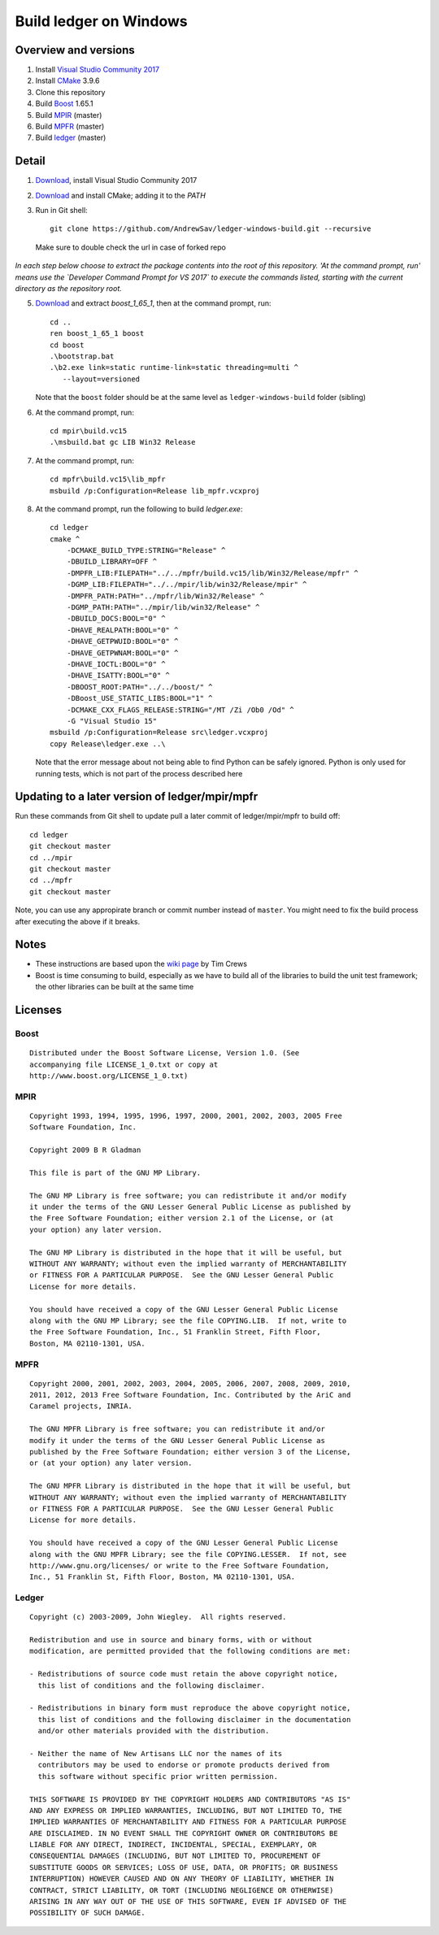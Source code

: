 =======================
Build ledger on Windows
=======================

Overview and versions
=====================

#.  Install `Visual Studio Community 2017
    <https://www.visualstudio.com/downloads/>`__
#.  Install `CMake <https://cmake.org/download/>`__ 3.9.6
#.  Clone this repository
#.  Build `Boost <http://www.boost.org/users/download/>`__ 1.65.1
#.  Build `MPIR <http://mpir.org/>`__ (master)
#.  Build `MPFR <http://www.mpfr.org/mpfr-current/#download>`__ (master)
#.  Build `ledger <http://ledger-cli.org/>`__ (master)

Detail
======

#.  `Download <https://www.visualstudio.com/thank-you-downloading-visual-studio/?sku=Community&rel=15>`__, install Visual
    Studio Community 2017

#.  `Download <https://cmake.org/files/v3.9/cmake-3.9.6-win64-x64.msi>`__
    and install CMake; adding it to the `PATH`

#.  Run in Git shell:: 

        git clone https://github.com/AndrewSav/ledger-windows-build.git --recursive

  Make sure to double check the url in case of forked repo

*In each step below choose to extract the package contents into the root of
this repository. 'At the command prompt, run' means use the `Developer Command
Prompt for VS 2017` to execute the commands listed, starting with the current
directory as the repository root.*

5.  `Download <https://dl.bintray.com/boostorg/release/1.65.1/source/boost_1_65_1.zip>`__ and extract `boost_1_65_1`, then at the
    command prompt, run::

        cd ..
        ren boost_1_65_1 boost
        cd boost
        .\bootstrap.bat
        .\b2.exe link=static runtime-link=static threading=multi ^
           --layout=versioned
   
    Note that the ``boost`` folder should be at the same level as ``ledger-windows-build`` folder (sibling)

#.  At the command prompt, run::

        cd mpir\build.vc15
        .\msbuild.bat gc LIB Win32 Release

#.  At the command prompt, run::

        cd mpfr\build.vc15\lib_mpfr
        msbuild /p:Configuration=Release lib_mpfr.vcxproj

#.  At the command prompt, run the following to build `ledger.exe`::

        cd ledger
        cmake ^
            -DCMAKE_BUILD_TYPE:STRING="Release" ^
            -DBUILD_LIBRARY=OFF ^
            -DMPFR_LIB:FILEPATH="../../mpfr/build.vc15/lib/Win32/Release/mpfr" ^
            -DGMP_LIB:FILEPATH="../../mpir/lib/win32/Release/mpir" ^
            -DMPFR_PATH:PATH="../mpfr/lib/Win32/Release" ^
            -DGMP_PATH:PATH="../mpir/lib/win32/Release" ^
            -DBUILD_DOCS:BOOL="0" ^
            -DHAVE_REALPATH:BOOL="0" ^
            -DHAVE_GETPWUID:BOOL="0" ^
            -DHAVE_GETPWNAM:BOOL="0" ^
            -DHAVE_IOCTL:BOOL="0" ^
            -DHAVE_ISATTY:BOOL="0" ^
            -DBOOST_ROOT:PATH="../../boost/" ^
            -DBoost_USE_STATIC_LIBS:BOOL="1" ^
            -DCMAKE_CXX_FLAGS_RELEASE:STRING="/MT /Zi /Ob0 /Od" ^
            -G "Visual Studio 15"
        msbuild /p:Configuration=Release src\ledger.vcxproj
        copy Release\ledger.exe ..\

    Note that the error message about not being able to find Python can be safely ignored. Python is only used for running tests, which is not part of the process described here


Updating to a later version of ledger/mpir/mpfr
===============================================

Run these commands from Git shell to update pull a later commit of ledger/mpir/mpfr to build off::

    cd ledger
    git checkout master
    cd ../mpir
    git checkout master
    cd ../mpfr
    git checkout master

Note, you can use any appropirate branch or commit number instead of ``master``. You might need to fix the build process after executing the above if it breaks.


Notes
=====

-   These instructions are based upon the `wiki page
    <https://github.com/ledger/ledger/wiki/
    Build-instructions-for-Microsoft-Visual-C---11-(2012)>`__ by Tim Crews
-   Boost is time consuming to build, especially as we have to build all of
    the libraries to build the unit test framework; the other libraries can be
    built at the same time

Licenses
========

Boost
-----

::

    Distributed under the Boost Software License, Version 1.0. (See
    accompanying file LICENSE_1_0.txt or copy at
    http://www.boost.org/LICENSE_1_0.txt)

MPIR
----

::

    Copyright 1993, 1994, 1995, 1996, 1997, 2000, 2001, 2002, 2003, 2005 Free
    Software Foundation, Inc.

    Copyright 2009 B R Gladman

    This file is part of the GNU MP Library.

    The GNU MP Library is free software; you can redistribute it and/or modify
    it under the terms of the GNU Lesser General Public License as published by
    the Free Software Foundation; either version 2.1 of the License, or (at
    your option) any later version.

    The GNU MP Library is distributed in the hope that it will be useful, but
    WITHOUT ANY WARRANTY; without even the implied warranty of MERCHANTABILITY
    or FITNESS FOR A PARTICULAR PURPOSE.  See the GNU Lesser General Public
    License for more details.

    You should have received a copy of the GNU Lesser General Public License
    along with the GNU MP Library; see the file COPYING.LIB.  If not, write to
    the Free Software Foundation, Inc., 51 Franklin Street, Fifth Floor,
    Boston, MA 02110-1301, USA.

MPFR
----

::

    Copyright 2000, 2001, 2002, 2003, 2004, 2005, 2006, 2007, 2008, 2009, 2010,
    2011, 2012, 2013 Free Software Foundation, Inc. Contributed by the AriC and
    Caramel projects, INRIA.

    The GNU MPFR Library is free software; you can redistribute it and/or
    modify it under the terms of the GNU Lesser General Public License as
    published by the Free Software Foundation; either version 3 of the License,
    or (at your option) any later version.

    The GNU MPFR Library is distributed in the hope that it will be useful, but
    WITHOUT ANY WARRANTY; without even the implied warranty of MERCHANTABILITY
    or FITNESS FOR A PARTICULAR PURPOSE.  See the GNU Lesser General Public
    License for more details.

    You should have received a copy of the GNU Lesser General Public License
    along with the GNU MPFR Library; see the file COPYING.LESSER.  If not, see
    http://www.gnu.org/licenses/ or write to the Free Software Foundation,
    Inc., 51 Franklin St, Fifth Floor, Boston, MA 02110-1301, USA.

Ledger
------

::

    Copyright (c) 2003-2009, John Wiegley.  All rights reserved.

    Redistribution and use in source and binary forms, with or without
    modification, are permitted provided that the following conditions are met:

    - Redistributions of source code must retain the above copyright notice,
      this list of conditions and the following disclaimer.

    - Redistributions in binary form must reproduce the above copyright notice,
      this list of conditions and the following disclaimer in the documentation
      and/or other materials provided with the distribution.

    - Neither the name of New Artisans LLC nor the names of its
      contributors may be used to endorse or promote products derived from
      this software without specific prior written permission.

    THIS SOFTWARE IS PROVIDED BY THE COPYRIGHT HOLDERS AND CONTRIBUTORS "AS IS"
    AND ANY EXPRESS OR IMPLIED WARRANTIES, INCLUDING, BUT NOT LIMITED TO, THE
    IMPLIED WARRANTIES OF MERCHANTABILITY AND FITNESS FOR A PARTICULAR PURPOSE
    ARE DISCLAIMED. IN NO EVENT SHALL THE COPYRIGHT OWNER OR CONTRIBUTORS BE
    LIABLE FOR ANY DIRECT, INDIRECT, INCIDENTAL, SPECIAL, EXEMPLARY, OR
    CONSEQUENTIAL DAMAGES (INCLUDING, BUT NOT LIMITED TO, PROCUREMENT OF
    SUBSTITUTE GOODS OR SERVICES; LOSS OF USE, DATA, OR PROFITS; OR BUSINESS
    INTERRUPTION) HOWEVER CAUSED AND ON ANY THEORY OF LIABILITY, WHETHER IN
    CONTRACT, STRICT LIABILITY, OR TORT (INCLUDING NEGLIGENCE OR OTHERWISE)
    ARISING IN ANY WAY OUT OF THE USE OF THIS SOFTWARE, EVEN IF ADVISED OF THE
    POSSIBILITY OF SUCH DAMAGE.

.. vim: ft=rst
